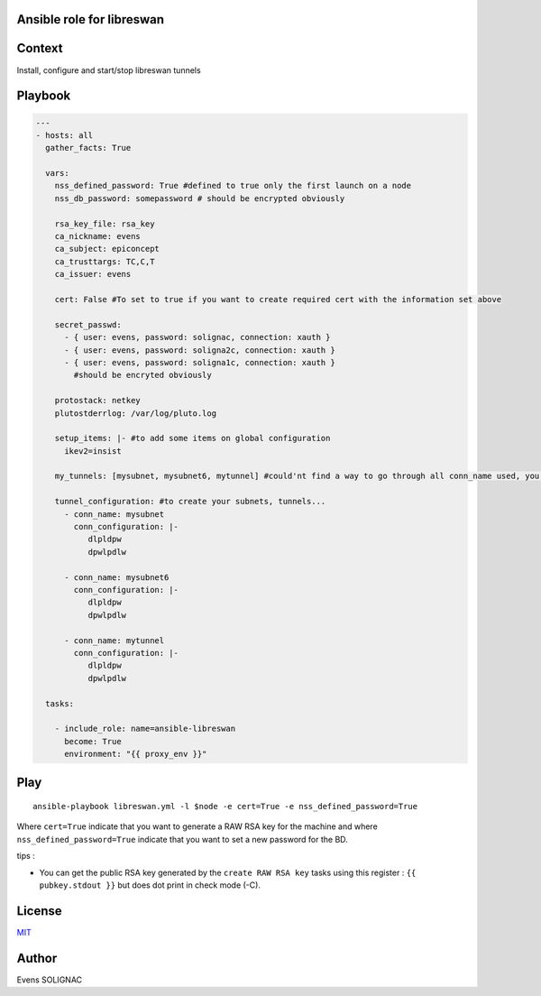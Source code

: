 Ansible role for libreswan
===========================

Context
========

Install, configure and start/stop libreswan tunnels

Playbook
==========

.. code-block:: yaml

   ---
   - hosts: all
     gather_facts: True
     
     vars:
       nss_defined_password: True #defined to true only the first launch on a node
       nss_db_password: somepassword # should be encrypted obviously
   
       rsa_key_file: rsa_key
       ca_nickname: evens
       ca_subject: epiconcept
       ca_trusttargs: TC,C,T
       ca_issuer: evens
   
       cert: False #To set to true if you want to create required cert with the information set above
   
       secret_passwd:
         - { user: evens, password: solignac, connection: xauth }
	 - { user: evens, password: soligna2c, connection: xauth }
	 - { user: evens, password: soligna1c, connection: xauth }
	   #should be encryted obviously
     
       protostack: netkey
       plutostderrlog: /var/log/pluto.log

       setup_items: |- #to add some items on global configuration
         ikev2=insist

       my_tunnels: [mysubnet, mysubnet6, mytunnel] #could'nt find a way to go through all conn_name used, you'll have to set them here too
     
       tunnel_configuration: #to create your subnets, tunnels...
         - conn_name: mysubnet
	   conn_configuration: |-
	      dlpldpw
	      dpwlpdlw

	 - conn_name: mysubnet6
	   conn_configuration: |-
	      dlpldpw
	      dpwlpdlw
	 
	 - conn_name: mytunnel
	   conn_configuration: |-
	      dlpldpw
	      dpwlpdlw
       
     tasks:
   
       - include_role: name=ansible-libreswan
         become: True
         environment: "{{ proxy_env }}"

Play
=======
::

   ansible-playbook libreswan.yml -l $node -e cert=True -e nss_defined_password=True

Where ``cert=True`` indicate that you want to generate a RAW RSA key for the machine and where ``nss_defined_password=True`` indicate that you want to set a new password for the BD.

tips : 

- You can get the public RSA key generated by the ``create RAW RSA key`` tasks using this register : ``{{ pubkey.stdout }}`` but does dot print in check mode (-C). 
   
License
========

`MIT <./LICENSE>`_

Author
=======

Evens SOLIGNAC
